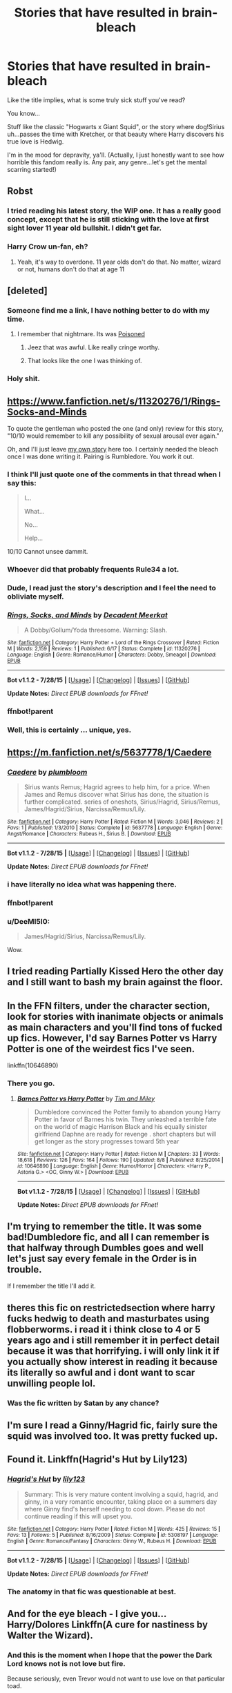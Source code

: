 #+TITLE: Stories that have resulted in brain-bleach

* Stories that have resulted in brain-bleach
:PROPERTIES:
:Score: 11
:DateUnix: 1440127882.0
:DateShort: 2015-Aug-21
:FlairText: Request
:END:
Like the title implies, what is some truly sick stuff you've read?

You know...

Stuff like the classic "Hogwarts x Giant Squid", or the story where dog!Sirius uh...passes the time with Kretcher, or that beauty where Harry discovers his true love is Hedwig.

I'm in the mood for depravity, ya'll. (Actually, I just honestly want to see how horrible this fandom really is. Any pair, any genre...let's get the mental scarring started!)


** Robst
:PROPERTIES:
:Author: tusing
:Score: 22
:DateUnix: 1440129261.0
:DateShort: 2015-Aug-21
:END:

*** I tried reading his latest story, the WIP one. It has a really good concept, except that he is still sticking with the love at first sight lover 11 year old bullshit. I didn't get far.
:PROPERTIES:
:Author: howtopleaseme
:Score: 5
:DateUnix: 1440178741.0
:DateShort: 2015-Aug-21
:END:


*** Harry Crow un-fan, eh?
:PROPERTIES:
:Score: 4
:DateUnix: 1440132192.0
:DateShort: 2015-Aug-21
:END:

**** Yeah, it's way to overdone. 11 year olds don't do that. No matter, wizard or not, humans don't do that at age 11
:PROPERTIES:
:Author: RainbowRats
:Score: 2
:DateUnix: 1440349747.0
:DateShort: 2015-Aug-23
:END:


** [deleted]
:PROPERTIES:
:Score: 15
:DateUnix: 1440129929.0
:DateShort: 2015-Aug-21
:END:

*** Someone find me a link, I have nothing better to do with my time.
:PROPERTIES:
:Author: DZCreeper
:Score: 5
:DateUnix: 1440136915.0
:DateShort: 2015-Aug-21
:END:

**** I remember that nightmare. Its was [[http://www.quotev.com/story/5791757/Poisoned/1/][Poisoned]]
:PROPERTIES:
:Score: 4
:DateUnix: 1440146173.0
:DateShort: 2015-Aug-21
:END:

***** Jeez that was awful. Like really cringe worthy.
:PROPERTIES:
:Author: HollowBetrayer
:Score: 1
:DateUnix: 1440153923.0
:DateShort: 2015-Aug-21
:END:


***** That looks like the one I was thinking of.
:PROPERTIES:
:Score: 1
:DateUnix: 1440159678.0
:DateShort: 2015-Aug-21
:END:


*** Holy shit.
:PROPERTIES:
:Score: 5
:DateUnix: 1440130239.0
:DateShort: 2015-Aug-21
:END:


** [[https://www.fanfiction.net/s/11320276/1/Rings-Socks-and-Minds]]

To quote the gentleman who posted the one (and only) review for this story, "10/10 would remember to kill any possibility of sexual arousal ever again."

Oh, and I'll just leave [[https://forums.darklordpotter.net/showthread.php?t=28822][my own story]] here too. I certainly needed the bleach once I was done writing it. Pairing is Rumbledore. You work it out.
:PROPERTIES:
:Author: SteelbadgerMk2
:Score: 7
:DateUnix: 1440141511.0
:DateShort: 2015-Aug-21
:END:

*** I think I'll just quote one of the comments in that thread when I say this:

#+begin_quote
  I...

  What...

  No...

  Help...
#+end_quote

10/10 Cannot unsee dammit.
:PROPERTIES:
:Score: 6
:DateUnix: 1440143597.0
:DateShort: 2015-Aug-21
:END:


*** Whoever did that probably frequents Rule34 a lot.
:PROPERTIES:
:Author: Cersei_nemo
:Score: 6
:DateUnix: 1440163083.0
:DateShort: 2015-Aug-21
:END:


*** Dude, I read just the story's description and I feel the need to obliviate myself.
:PROPERTIES:
:Author: Vardso
:Score: 3
:DateUnix: 1440150229.0
:DateShort: 2015-Aug-21
:END:


*** [[http://www.fanfiction.net/s/11320276/1/][*/Rings, Socks, and Minds/*]] by [[https://www.fanfiction.net/u/2748993/Decadent-Meerkat][/Decadent Meerkat/]]

#+begin_quote
  A Dobby/Gollum/Yoda threesome. Warning: Slash.
#+end_quote

^{/Site/: [[http://www.fanfiction.net/][fanfiction.net]] *|* /Category/: Harry Potter + Lord of the Rings Crossover *|* /Rated/: Fiction M *|* /Words/: 2,159 *|* /Reviews/: 1 *|* /Published/: 6/17 *|* /Status/: Complete *|* /id/: 11320276 *|* /Language/: English *|* /Genre/: Romance/Humor *|* /Characters/: Dobby, Smeagol *|* /Download/: [[http://www.p0ody-files.com/ff_to_ebook/mobile/makeEpub.php?id=11320276][EPUB]]}

--------------

*Bot v1.1.2 - 7/28/15* *|* [[[https://github.com/tusing/reddit-ffn-bot/wiki/Usage][Usage]]] | [[[https://github.com/tusing/reddit-ffn-bot/wiki/Changelog][Changelog]]] | [[[https://github.com/tusing/reddit-ffn-bot/issues/][Issues]]] | [[[https://github.com/tusing/reddit-ffn-bot/][GitHub]]]

*Update Notes:* /Direct EPUB downloads for FFnet!/
:PROPERTIES:
:Author: FanfictionBot
:Score: 2
:DateUnix: 1440158896.0
:DateShort: 2015-Aug-21
:END:


*** ffnbot!parent
:PROPERTIES:
:Score: 1
:DateUnix: 1440158744.0
:DateShort: 2015-Aug-21
:END:


*** Well, this is certainly ... unique, yes.
:PROPERTIES:
:Author: Kazeto
:Score: 1
:DateUnix: 1440285470.0
:DateShort: 2015-Aug-23
:END:


** [[https://m.fanfiction.net/s/5637778/1/Caedere]]
:PROPERTIES:
:Author: MatterEaterLadd
:Score: 3
:DateUnix: 1440130765.0
:DateShort: 2015-Aug-21
:END:

*** [[http://www.fanfiction.net/s/5637778/1/][*/Caedere/*]] by [[https://www.fanfiction.net/u/131075/plumbloom][/plumbloom/]]

#+begin_quote
  Sirius wants Remus; Hagrid agrees to help him, for a price. When James and Remus discover what Sirius has done, the situation is further complicated. series of oneshots, Sirius/Hagrid, Sirius/Remus, James/Hagrid/Sirius, Narcissa/Remus/Lily.
#+end_quote

^{/Site/: [[http://www.fanfiction.net/][fanfiction.net]] *|* /Category/: Harry Potter *|* /Rated/: Fiction M *|* /Words/: 3,046 *|* /Reviews/: 2 *|* /Favs/: 1 *|* /Published/: 1/3/2010 *|* /Status/: Complete *|* /id/: 5637778 *|* /Language/: English *|* /Genre/: Angst/Romance *|* /Characters/: Rubeus H., Sirius B. *|* /Download/: [[http://www.p0ody-files.com/ff_to_ebook/mobile/makeEpub.php?id=5637778][EPUB]]}

--------------

*Bot v1.1.2 - 7/28/15* *|* [[[https://github.com/tusing/reddit-ffn-bot/wiki/Usage][Usage]]] | [[[https://github.com/tusing/reddit-ffn-bot/wiki/Changelog][Changelog]]] | [[[https://github.com/tusing/reddit-ffn-bot/issues/][Issues]]] | [[[https://github.com/tusing/reddit-ffn-bot/][GitHub]]]

*Update Notes:* /Direct EPUB downloads for FFnet!/
:PROPERTIES:
:Author: FanfictionBot
:Score: 2
:DateUnix: 1440143987.0
:DateShort: 2015-Aug-21
:END:


*** i have literally no idea what was happening there.
:PROPERTIES:
:Author: tomintheconer
:Score: 1
:DateUnix: 1440134141.0
:DateShort: 2015-Aug-21
:END:


*** ffnbot!parent
:PROPERTIES:
:Score: 1
:DateUnix: 1440143859.0
:DateShort: 2015-Aug-21
:END:


*** u/DeeMI5I0:
#+begin_quote
  James/Hagrid/Sirius, Narcissa/Remus/Lily.
#+end_quote

Wow.
:PROPERTIES:
:Author: DeeMI5I0
:Score: 1
:DateUnix: 1440475262.0
:DateShort: 2015-Aug-25
:END:


** I tried reading Partially Kissed Hero the other day and I still want to bash my brain against the floor.
:PROPERTIES:
:Author: Almavet
:Score: 5
:DateUnix: 1440270388.0
:DateShort: 2015-Aug-22
:END:


** In the FFN filters, under the character section, look for stories with inanimate objects or animals as main characters and you'll find tons of fucked up fics. However, I'd say Barnes Potter vs Harry Potter is one of the weirdest fics I've seen.

linkffn(10646890)
:PROPERTIES:
:Score: 3
:DateUnix: 1440137364.0
:DateShort: 2015-Aug-21
:END:

*** There you go.
:PROPERTIES:
:Score: 2
:DateUnix: 1440143797.0
:DateShort: 2015-Aug-21
:END:

**** [[http://www.fanfiction.net/s/10646890/1/][*/Barnes Potter vs Harry Potter/*]] by [[https://www.fanfiction.net/u/5696337/Tim-and-Miley][/Tim and Miley/]]

#+begin_quote
  Dumbledore convinced the Potter family to abandon young Harry Potter in favor of Barnes his twin. They unleashed a terrible fate on the world of magic Harrison Black and his equally sinister girlfriend Daphne are ready for revenge . short chapters but will get longer as the story progresses toward 5th year
#+end_quote

^{/Site/: [[http://www.fanfiction.net/][fanfiction.net]] *|* /Category/: Harry Potter *|* /Rated/: Fiction M *|* /Chapters/: 33 *|* /Words/: 18,618 *|* /Reviews/: 126 *|* /Favs/: 164 *|* /Follows/: 190 *|* /Updated/: 8/8 *|* /Published/: 8/25/2014 *|* /id/: 10646890 *|* /Language/: English *|* /Genre/: Humor/Horror *|* /Characters/: <Harry P., Astoria G.> <OC, Ginny W.> *|* /Download/: [[http://www.p0ody-files.com/ff_to_ebook/mobile/makeEpub.php?id=10646890][EPUB]]}

--------------

*Bot v1.1.2 - 7/28/15* *|* [[[https://github.com/tusing/reddit-ffn-bot/wiki/Usage][Usage]]] | [[[https://github.com/tusing/reddit-ffn-bot/wiki/Changelog][Changelog]]] | [[[https://github.com/tusing/reddit-ffn-bot/issues/][Issues]]] | [[[https://github.com/tusing/reddit-ffn-bot/][GitHub]]]

*Update Notes:* /Direct EPUB downloads for FFnet!/
:PROPERTIES:
:Author: FanfictionBot
:Score: 2
:DateUnix: 1440143834.0
:DateShort: 2015-Aug-21
:END:


** I'm trying to remember the title. It was some bad!Dumbledore fic, and all I can remember is that halfway through Dumbles goes and well let's just say every female in the Order is in trouble.

If I remember the title I'll add it.
:PROPERTIES:
:Author: imjustafangirl
:Score: 3
:DateUnix: 1440189248.0
:DateShort: 2015-Aug-22
:END:


** theres this fic on restrictedsection where harry fucks hedwig to death and masturbates using flobberworms. i read it i think close to 4 or 5 years ago and i still remember it in perfect detail because it was that horrifying. i will only link it if you actually show interest in reading it because its literally so awful and i dont want to scar unwilling people lol.
:PROPERTIES:
:Author: echomoon137
:Score: 3
:DateUnix: 1440226368.0
:DateShort: 2015-Aug-22
:END:

*** Was the fic written by Satan by any chance?
:PROPERTIES:
:Score: 1
:DateUnix: 1440361653.0
:DateShort: 2015-Aug-24
:END:


** I'm sure I read a Ginny/Hagrid fic, fairly sure the squid was involved too. It was pretty fucked up.
:PROPERTIES:
:Author: Aidenk77
:Score: 2
:DateUnix: 1440177494.0
:DateShort: 2015-Aug-21
:END:


** Found it. Linkffn(Hagrid's Hut by Lily123)
:PROPERTIES:
:Author: Aidenk77
:Score: 2
:DateUnix: 1440179557.0
:DateShort: 2015-Aug-21
:END:

*** [[http://www.fanfiction.net/s/5308197/1/][*/Hagrid's Hut/*]] by [[https://www.fanfiction.net/u/2039125/lily123][/lily123/]]

#+begin_quote
  Summary: This is very mature content involving a squid, hagrid, and ginny, in a very romantic encounter, taking place on a summers day where Ginny find's herself needing to cool down. Please do not continue reading if this will upset you.
#+end_quote

^{/Site/: [[http://www.fanfiction.net/][fanfiction.net]] *|* /Category/: Harry Potter *|* /Rated/: Fiction M *|* /Words/: 425 *|* /Reviews/: 15 *|* /Favs/: 13 *|* /Follows/: 5 *|* /Published/: 8/16/2009 *|* /Status/: Complete *|* /id/: 5308197 *|* /Language/: English *|* /Genre/: Romance/Fantasy *|* /Characters/: Ginny W., Rubeus H. *|* /Download/: [[http://www.p0ody-files.com/ff_to_ebook/mobile/makeEpub.php?id=5308197][EPUB]]}

--------------

*Bot v1.1.2 - 7/28/15* *|* [[[https://github.com/tusing/reddit-ffn-bot/wiki/Usage][Usage]]] | [[[https://github.com/tusing/reddit-ffn-bot/wiki/Changelog][Changelog]]] | [[[https://github.com/tusing/reddit-ffn-bot/issues/][Issues]]] | [[[https://github.com/tusing/reddit-ffn-bot/][GitHub]]]

*Update Notes:* /Direct EPUB downloads for FFnet!/
:PROPERTIES:
:Author: FanfictionBot
:Score: 1
:DateUnix: 1440179584.0
:DateShort: 2015-Aug-21
:END:


*** The anatomy in that fic was questionable at best.
:PROPERTIES:
:Score: 1
:DateUnix: 1440196918.0
:DateShort: 2015-Aug-22
:END:


** And for the eye bleach - I give you... Harry/Dolores Linkffn(A cure for nastiness by Walter the Wizard).
:PROPERTIES:
:Author: Aidenk77
:Score: 2
:DateUnix: 1440180173.0
:DateShort: 2015-Aug-21
:END:

*** And this is the moment when I hope that the power the Dark Lord knows not is not love but fire.

Because seriously, even Trevor would not want to use love on that particular toad.
:PROPERTIES:
:Author: Kazeto
:Score: 3
:DateUnix: 1440285573.0
:DateShort: 2015-Aug-23
:END:


*** [[http://www.fanfiction.net/s/3085942/1/][*/A Cure For Nastiness/*]] by [[https://www.fanfiction.net/u/702576/Walter-the-Wizard][/Walter the Wizard/]]

#+begin_quote
  Harry uses the power the Dark Lord knows not, hoping to make Umbridge a better person.
#+end_quote

^{/Site/: [[http://www.fanfiction.net/][fanfiction.net]] *|* /Category/: Harry Potter *|* /Rated/: Fiction M *|* /Words/: 917 *|* /Reviews/: 30 *|* /Favs/: 22 *|* /Follows/: 8 *|* /Published/: 8/4/2006 *|* /Status/: Complete *|* /id/: 3085942 *|* /Language/: English *|* /Genre/: Humor *|* /Characters/: Harry P., Dolores U. *|* /Download/: [[http://www.p0ody-files.com/ff_to_ebook/mobile/makeEpub.php?id=3085942][EPUB]]}

--------------

*Bot v1.1.2 - 7/28/15* *|* [[[https://github.com/tusing/reddit-ffn-bot/wiki/Usage][Usage]]] | [[[https://github.com/tusing/reddit-ffn-bot/wiki/Changelog][Changelog]]] | [[[https://github.com/tusing/reddit-ffn-bot/issues/][Issues]]] | [[[https://github.com/tusing/reddit-ffn-bot/][GitHub]]]

*Update Notes:* /Direct EPUB downloads for FFnet!/
:PROPERTIES:
:Author: FanfictionBot
:Score: 1
:DateUnix: 1440180211.0
:DateShort: 2015-Aug-21
:END:


** [[http://www.amanuensis1.com/andjustplainwrong.html]["And Just Plain Wrong"]] Summary: Voldemort has won, and Hogwarts is the Death Eaters' twisted playground.
:PROPERTIES:
:Author: cavelioness
:Score: 2
:DateUnix: 1440331804.0
:DateShort: 2015-Aug-23
:END:


** oh god I don't remember the name but there was an SSHG where Severus has a thing for pee???? They don't warn you at all in the description, it just vaguely mentions "Snape has a secret kink".
:PROPERTIES:
:Author: soulofmind
:Score: 1
:DateUnix: 1441387606.0
:DateShort: 2015-Sep-04
:END:
